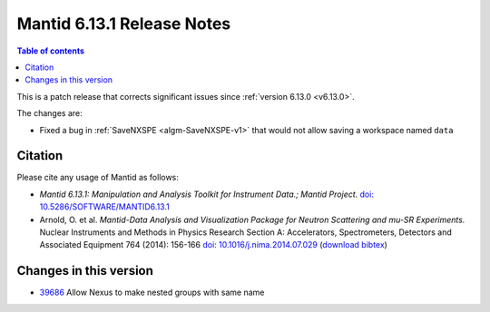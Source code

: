 .. _v6.13.1:

===========================
Mantid 6.13.1 Release Notes
===========================

.. contents:: Table of contents
    :local:

This is a patch release that corrects significant issues since :ref:`version 6.13.0 <v6.13.0>`.

The changes are:

- Fixed a bug in :ref:`SaveNXSPE <algm-SaveNXSPE-v1>` that would not allow saving a workspace named ``data``

Citation
--------

Please cite any usage of Mantid as follows:

- *Mantid 6.13.1: Manipulation and Analysis Toolkit for Instrument Data.; Mantid Project*. `doi: 10.5286/SOFTWARE/MANTID6.13.1 <https://dx.doi.org/10.5286/SOFTWARE/MANTID6.13.1>`_

- Arnold, O. et al. *Mantid-Data Analysis and Visualization Package for Neutron Scattering and mu-SR Experiments.* Nuclear Instruments
  and Methods in Physics Research Section A: Accelerators, Spectrometers, Detectors and Associated Equipment 764 (2014): 156-166
  `doi: 10.1016/j.nima.2014.07.029 <https://doi.org/10.1016/j.nima.2014.07.029>`_
  (`download bibtex <https://raw.githubusercontent.com/mantidproject/mantid/master/docs/source/mantid.bib>`_)

Changes in this version
-----------------------

* `39686 <https://github.com/mantidproject/mantid/pull/39686>`_ Allow Nexus to make nested groups with same name

.. _download page: http://download.mantidproject.org

.. _forum: http://forum.mantidproject.org

.. _GitHub release page: https://github.com/mantidproject/mantid/releases/tag/v6.13.1
